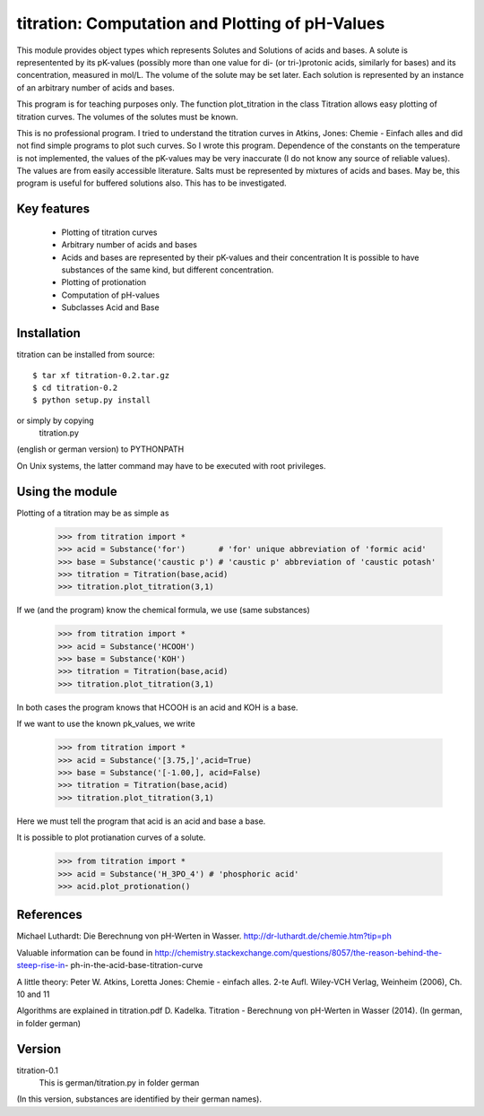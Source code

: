================================================
titration: Computation and Plotting of pH-Values
================================================

This module provides object types which represents Solutes and Solutions
of acids and bases. A solute is representented by its pK-values (possibly
more than one value for di- (or tri-)protonic acids, similarly for bases) and its
concentration, measured in mol/L. The volume of the solute may be set later.
Each solution is represented by an instance of an arbitrary number of acids and bases.

This program is for teaching purposes only. The function plot_titration in
the class Titration allows easy plotting of titration curves. The volumes of
the solutes must be known.

This is no professional program. I tried to understand the titration curves
in 
Atkins, Jones: Chemie - Einfach alles
and did not find simple programs to plot such curves. So I wrote this program.
Dependence of the constants on the temperature is not implemented, the values
of the pK-values may be very inaccurate (I do not know any source of reliable
values). The values are from easily accessible literature. Salts must be
represented by mixtures of acids and bases. May be, this program is useful for
buffered solutions also. This has to be investigated.


Key features
------------

 * Plotting of titration curves
 * Arbitrary number of acids and bases
 * Acids and bases are represented by their pK-values and their concentration
   It is possible to have substances of the same kind, but different concentration.
 * Plotting of protionation
 * Computation of pH-values
 * Subclasses Acid and Base

Installation
------------

titration can be installed from source::

   $ tar xf titration-0.2.tar.gz
   $ cd titration-0.2 
   $ python setup.py install

or simply by copying
   titration.py
(english or german version) to PYTHONPATH

On Unix systems, the latter command may have to be executed with root
privileges.


Using the module
----------------

Plotting of a titration may be as simple as

   >>> from titration import *
   >>> acid = Substance('for')       # 'for' unique abbreviation of 'formic acid'
   >>> base = Substance('caustic p') # 'caustic p' abbreviation of 'caustic potash'
   >>> titration = Titration(base,acid)
   >>> titration.plot_titration(3,1) 

If we (and the program) know the chemical formula, we use (same substances)

   >>> from titration import *
   >>> acid = Substance('HCOOH')
   >>> base = Substance('KOH')
   >>> titration = Titration(base,acid)
   >>> titration.plot_titration(3,1) 

In both cases the program knows that HCOOH is an acid and KOH is a base.

If we want to use the known pk_values, we write

   >>> from titration import *
   >>> acid = Substance('[3.75,]',acid=True)
   >>> base = Substance('[-1.00,], acid=False)
   >>> titration = Titration(base,acid)
   >>> titration.plot_titration(3,1) 

Here we must tell the program that acid is an acid and base a base.

It is possible to plot protianation curves of a solute.

   >>> from titration import *
   >>> acid = Substance('H_3PO_4') # 'phosphoric acid'
   >>> acid.plot_protionation()

References
----------

Michael Luthardt: Die Berechnung von pH-Werten in Wasser.
http://dr-luthardt.de/chemie.htm?tip=ph

Valuable information can be found in
http://chemistry.stackexchange.com/questions/8057/the-reason-behind-the-steep-rise-in-
ph-in-the-acid-base-titration-curve

A little theory:
Peter W. Atkins, Loretta Jones: Chemie - einfach alles. 2-te Aufl.
Wiley-VCH Verlag, Weinheim (2006), Ch. 10 and 11

Algorithms are explained in titration.pdf
D. Kadelka. Titration - Berechnung von pH-Werten in Wasser (2014).
(In german, in folder german)

Version
-------

titration-0.1
  This is german/titration.py in folder german
(In this version, substances are identified by their german names).
